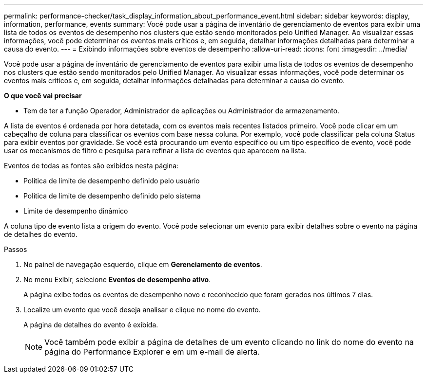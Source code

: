 ---
permalink: performance-checker/task_display_information_about_performance_event.html 
sidebar: sidebar 
keywords: display, information, performance, events 
summary: Você pode usar a página de inventário de gerenciamento de eventos para exibir uma lista de todos os eventos de desempenho nos clusters que estão sendo monitorados pelo Unified Manager. Ao visualizar essas informações, você pode determinar os eventos mais críticos e, em seguida, detalhar informações detalhadas para determinar a causa do evento. 
---
= Exibindo informações sobre eventos de desempenho
:allow-uri-read: 
:icons: font
:imagesdir: ../media/


[role="lead"]
Você pode usar a página de inventário de gerenciamento de eventos para exibir uma lista de todos os eventos de desempenho nos clusters que estão sendo monitorados pelo Unified Manager. Ao visualizar essas informações, você pode determinar os eventos mais críticos e, em seguida, detalhar informações detalhadas para determinar a causa do evento.

*O que você vai precisar*

* Tem de ter a função Operador, Administrador de aplicações ou Administrador de armazenamento.


A lista de eventos é ordenada por hora detetada, com os eventos mais recentes listados primeiro. Você pode clicar em um cabeçalho de coluna para classificar os eventos com base nessa coluna. Por exemplo, você pode classificar pela coluna Status para exibir eventos por gravidade. Se você está procurando um evento específico ou um tipo específico de evento, você pode usar os mecanismos de filtro e pesquisa para refinar a lista de eventos que aparecem na lista.

Eventos de todas as fontes são exibidos nesta página:

* Política de limite de desempenho definido pelo usuário
* Política de limite de desempenho definido pelo sistema
* Limite de desempenho dinâmico


A coluna tipo de evento lista a origem do evento. Você pode selecionar um evento para exibir detalhes sobre o evento na página de detalhes do evento.

.Passos
. No painel de navegação esquerdo, clique em *Gerenciamento de eventos*.
. No menu Exibir, selecione *Eventos de desempenho ativo*.
+
A página exibe todos os eventos de desempenho novo e reconhecido que foram gerados nos últimos 7 dias.

. Localize um evento que você deseja analisar e clique no nome do evento.
+
A página de detalhes do evento é exibida.

+
[NOTE]
====
Você também pode exibir a página de detalhes de um evento clicando no link do nome do evento na página do Performance Explorer e em um e-mail de alerta.

====


